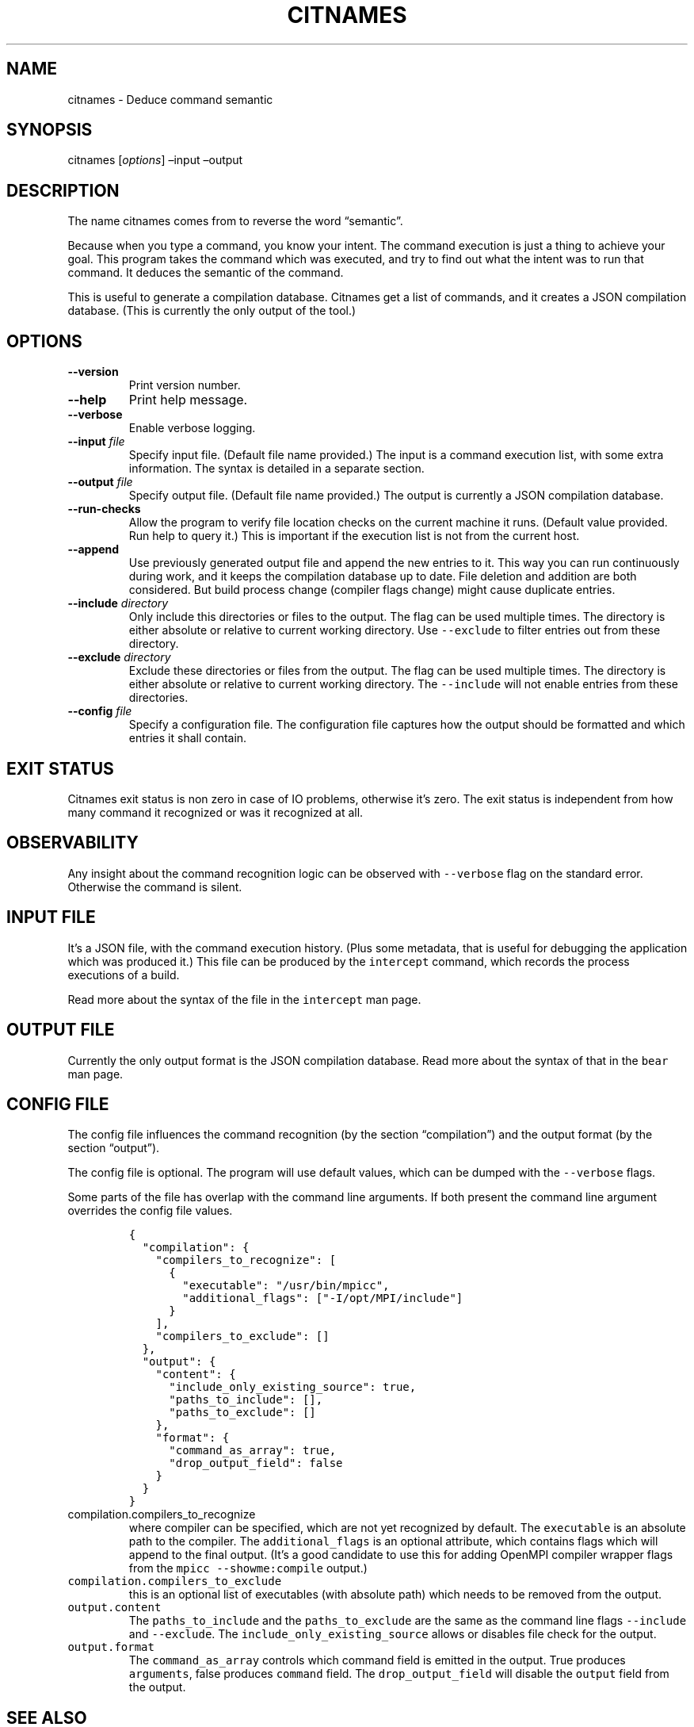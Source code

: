 .\" Automatically generated by Pandoc 2.7.3
.\"
.TH "CITNAMES" "1" "Sep 14, 2020" "Bear User Manuals" ""
.hy
.SH NAME
.PP
citnames - Deduce command semantic
.SH SYNOPSIS
.PP
citnames [\f[I]options\f[R]] \[en]input \[en]output
.SH DESCRIPTION
.PP
The name citnames comes from to reverse the word \[lq]semantic\[rq].
.PP
Because when you type a command, you know your intent.
The command execution is just a thing to achieve your goal.
This program takes the command which was executed, and try to find out
what the intent was to run that command.
It deduces the semantic of the command.
.PP
This is useful to generate a compilation database.
Citnames get a list of commands, and it creates a JSON compilation
database.
(This is currently the only output of the tool.)
.SH OPTIONS
.TP
.B --version
Print version number.
.TP
.B --help
Print help message.
.TP
.B --verbose
Enable verbose logging.
.TP
.B --input \f[I]file\f[R]
Specify input file.
(Default file name provided.) The input is a command execution list,
with some extra information.
The syntax is detailed in a separate section.
.TP
.B --output \f[I]file\f[R]
Specify output file.
(Default file name provided.) The output is currently a JSON compilation
database.
.TP
.B --run-checks
Allow the program to verify file location checks on the current machine
it runs.
(Default value provided.
Run help to query it.) This is important if the execution list is not
from the current host.
.TP
.B --append
Use previously generated output file and append the new entries to it.
This way you can run continuously during work, and it keeps the
compilation database up to date.
File deletion and addition are both considered.
But build process change (compiler flags change) might cause duplicate
entries.
.TP
.B --include \f[I]directory\f[R]
Only include this directories or files to the output.
The flag can be used multiple times.
The directory is either absolute or relative to current working
directory.
Use \f[C]--exclude\f[R] to filter entries out from these directory.
.TP
.B --exclude \f[I]directory\f[R]
Exclude these directories or files from the output.
The flag can be used multiple times.
The directory is either absolute or relative to current working
directory.
The \f[C]--include\f[R] will not enable entries from these directories.
.TP
.B --config \f[I]file\f[R]
Specify a configuration file.
The configuration file captures how the output should be formatted and
which entries it shall contain.
.SH EXIT STATUS
.PP
Citnames exit status is non zero in case of IO problems, otherwise
it\[cq]s zero.
The exit status is independent from how many command it recognized or
was it recognized at all.
.SH OBSERVABILITY
.PP
Any insight about the command recognition logic can be observed with
\f[C]--verbose\f[R] flag on the standard error.
Otherwise the command is silent.
.SH INPUT FILE
.PP
It\[cq]s a JSON file, with the command execution history.
(Plus some metadata, that is useful for debugging the application which
was produced it.) This file can be produced by the \f[C]intercept\f[R]
command, which records the process executions of a build.
.PP
Read more about the syntax of the file in the \f[C]intercept\f[R] man
page.
.SH OUTPUT FILE
.PP
Currently the only output format is the JSON compilation database.
Read more about the syntax of that in the \f[C]bear\f[R] man page.
.SH CONFIG FILE
.PP
The config file influences the command recognition (by the section
\[lq]compilation\[rq]) and the output format (by the section
\[lq]output\[rq]).
.PP
The config file is optional.
The program will use default values, which can be dumped with the
\f[C]--verbose\f[R] flags.
.PP
Some parts of the file has overlap with the command line arguments.
If both present the command line argument overrides the config file
values.
.IP
.nf
\f[C]
{
  \[dq]compilation\[dq]: {
    \[dq]compilers_to_recognize\[dq]: [
      {
        \[dq]executable\[dq]: \[dq]/usr/bin/mpicc\[dq],
        \[dq]additional_flags\[dq]: [\[dq]-I/opt/MPI/include\[dq]]
      }
    ],
    \[dq]compilers_to_exclude\[dq]: []
  },
  \[dq]output\[dq]: {
    \[dq]content\[dq]: {
      \[dq]include_only_existing_source\[dq]: true,
      \[dq]paths_to_include\[dq]: [],
      \[dq]paths_to_exclude\[dq]: []
    },
    \[dq]format\[dq]: {
      \[dq]command_as_array\[dq]: true,
      \[dq]drop_output_field\[dq]: false
    }
  }
}
\f[R]
.fi
.TP
.B \f[C]compilation.compilers_to_recognize\f[R]
where compiler can be specified, which are not yet recognized by
default.
The \f[C]executable\f[R] is an absolute path to the compiler.
The \f[C]additional_flags\f[R] is an optional attribute, which contains
flags which will append to the final output.
(It\[cq]s a good candidate to use this for adding OpenMPI compiler
wrapper flags from the \f[C]mpicc --showme:compile\f[R] output.)
.TP
.B \f[C]compilation.compilers_to_exclude\f[R]
this is an optional list of executables (with absolute path) which needs
to be removed from the output.
.TP
.B \f[C]output.content\f[R]
The \f[C]paths_to_include\f[R] and the \f[C]paths_to_exclude\f[R] are
the same as the command line flags \f[C]--include\f[R] and
\f[C]--exclude\f[R].
The \f[C]include_only_existing_source\f[R] allows or disables file check
for the output.
.TP
.B \f[C]output.format\f[R]
The \f[C]command_as_array\f[R] controls which command field is emitted
in the output.
True produces \f[C]arguments\f[R], false produces \f[C]command\f[R]
field.
The \f[C]drop_output_field\f[R] will disable the \f[C]output\f[R] field
from the output.
.SH SEE ALSO
.PP
bear(1), intercept(1)
.SH COPYRIGHT
.PP
Copyright (C) 2012-2020 by L\['a]szl\['o] Nagy
<https://github.com/rizsotto/Bear>
.SH AUTHORS
L\['a]szl\['o] Nagy.
